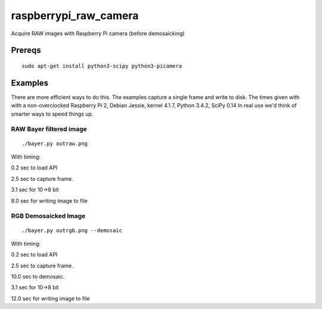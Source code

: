 ======================
raspberrypi_raw_camera
======================
Acquire RAW images with Raspberry Pi camera (before demosaicking)

Prereqs
=======
::
    
    sudo apt-get install python3-scipy python3-picamera

Examples
========
There are more efficient ways to do this. The examples capture a single frame and write to disk.
The times given with with a non-overclocked Raspberry Pi 2, Debian Jessie, kernel 4.1.7, Python 3.4.2, SciPy 0.14
In real use we'd think of smarter ways to speed things up.


RAW Bayer filtered image
------------------------
::

    ./bayer.py outraw.png

With timing:

0.2 sec to load API

2.5 sec to capture frame.

3.1 sec for 10->8 bit

8.0 sec for writing image to file

RGB Demosaicked Image
---------------------
::

    ./bayer.py outrgb.png --demosaic

With timing:

0.2 sec to load API

2.5 sec to capture frame.

10.0 sec to demosaic.

3.1 sec for 10->8 bit

12.0 sec for writing image to file

